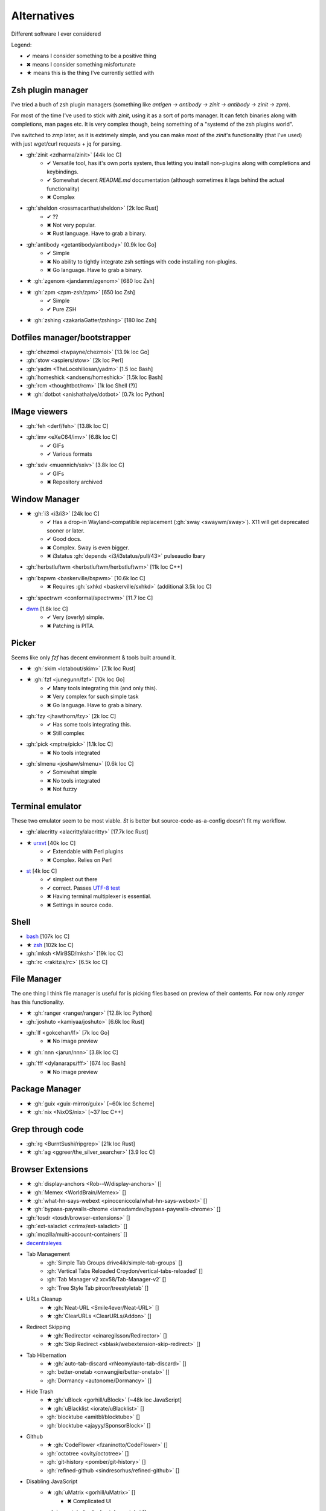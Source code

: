 
============
Alternatives
============

Different software I ever considered

Legend:

* ✔ means I consider something to be a positive thing
* ✖ means I consider something misfortunate
* ★ means this is the thing I've currently settled with


Zsh plugin manager
##################

I've tried a buch of zsh plugin managers
(something like `antigen → antibody → zinit → antibody → zinit → zpm`).

For most of the time I've used to stick with `zinit`,
using it as a sort of ports manager.
It can fetch binaries along with completions, man pages etc.
It is very complex though, being something of a "systemd of the zsh plugins world".

I've switched to `zmp` later, as it is extrimely simple,
and you can make most of the `zinit`'s functionality (that I've used)
with just wget/curl requests + jq for parsing.

* :gh:`zinit <zdharma/zinit>` [44k loc C]
    - ✔ Versatile tool, has it's own ports system, thus letting you install non-plugins along with completions and keybindings.
    - ✔ Somewhat decent `README.md` documentation (although sometimes it lags behind the actual functionality)
    - ✖ Complex
* :gh:`sheldon <rossmacarthur/sheldon>` [2k loc Rust]
    - ✔ ??
    - ✖ Not very popular.
    - ✖ Rust language. Have to grab a binary.
* :gh:`antibody <getantibody/antibody>` [0.9k loc Go]
    - ✔ Simple
    - ✖ No ability to tightly integrate zsh settings with code installing non-plugins.
    - ✖ Go language. Have to grab a binary.
* ★ :gh:`zgenom <jandamm/zgenom>` [680 loc Zsh]
* ★ :gh:`zpm <zpm-zsh/zpm>` [650 loc Zsh]
    - ✔ Simple
    - ✔ Pure ZSH
* ★ :gh:`zshing <zakariaGatter/zshing>` [180 loc Zsh]


Dotfiles manager/bootstrapper
#############################
* :gh:`chezmoi <twpayne/chezmoi>` [13.9k loc Go]
* :gh:`stow <aspiers/stow>` [2k loc Perl]
* :gh:`yadm <TheLocehiliosan/yadm>` [1.5 loc Bash]
* :gh:`homeshick <andsens/homeshick>` [1.5k loc Bash]
* :gh:`rcm <thoughtbot/rcm>` [1k loc Shell (?)]
* ★ :gh:`dotbot <anishathalye/dotbot>` [0.7k loc Python]


IMage viewers
#############################
* :gh:`feh <derf/feh>` [13.8k loc C]
* :gh:`imv <eXeC64/imv>` [6.8k loc C]
    - ✔ GIFs
    - ✔ Various formats
* :gh:`sxiv <muennich/sxiv>` [3.8k loc C]
    - ✔ GIFs
    - ✖ Repository archived


Window Manager
##############
* ★ :gh:`i3 <i3/i3>` [24k loc C]
    - ✔ Has a drop-in Wayland-compatible replacement (:gh:`sway <swaywm/sway>`). X11 will get deprecated sooner or later.
    - ✔ Good docs.
    - ✖ Complex. Sway is even bigger.
    - ✖ i3status :gh:`depends <i3/i3status/pull/43>` pulseaudio lbary
* :gh:`herbstluftwm <herbstluftwm/herbstluftwm>` [11k loc C++]
* :gh:`bspwm <baskerville/bspwm>` [10.6k loc C]
    - ✖ Requires :gh:`sxhkd <baskerville/sxhkd>` (additional 3.5k loc C)
* :gh:`spectrwm <conformal/spectrwm>` [11.7 loc C]
* `dwm <https://dwm.suckless.org/>`_ [1.8k loc C]
    - ✔ Very (overly) simple.
    - ✖ Patching is PITA.


Picker
######

Seems like only `fzf` has decent environment & tools built around it.

* ★ :gh:`skim <lotabout/skim>` [7.1k loc Rust]
* ★ :gh:`fzf <junegunn/fzf>` [10k loc Go]
    - ✔ Many tools integrating this (and only this).
    - ✖ Very complex for such simple task
    - ✖ Go language. Have to grab a binary.
* :gh:`fzy <jhawthorn/fzy>` [2k loc C]
    - ✔ Has some tools integrating this.
    - ✖ Still complex
* :gh:`pick <mptre/pick>` [1.1k loc C]
    - ✖ No tools integrated
* :gh:`slmenu <joshaw/slmenu>` [0.6k loc C]
    - ✔ Somewhat simple
    - ✖ No tools integrated
    - ✖ Not fuzzy

Terminal emulator
#################

These two emulator seem to be most viable. `St` is better but source-code-as-a-config doesn't fit my workflow.

* :gh:`alacritty <alacritty/alacritty>` [17.7k loc Rust]
* ★ `urxvt <https://wiki.archlinux.org/index.php/rxvt-unicode>`_ [40k loc C]
    - ✔ Extendable with Perl plugins
    - ✖ Complex. Relies on Perl
* `st <https://wiki.archlinux.org/index.php/St>`_ [4k loc C]
    - ✔ simplest out there
    - ✔ correct. Passes `UTF-8 test <https://www.cl.cam.ac.uk/~mgk25/ucs/examples/UTF-8-demo.txt>`_
    - ✖ Having terminal multiplexer is essential.
    - ✖ Settings in source code.

Shell
#####
* `bash <https://www.gnu.org/software/bash/>`_ [107k loc C]
* ★ `zsh <http://www.zsh.org/>`_ [102k loc C]
* :gh:`mksh <MirBSD/mksh>` [19k loc C]
* :gh:`rc <rakitzis/rc>` [6.5k loc C]

File Manager
############

The one thing I think file manager is useful for is picking files based on preview of their contents. For now only `ranger` has this functionality.

* ★ :gh:`ranger <ranger/ranger>` [12.8k loc Python]
* :gh:`joshuto <kamiyaa/joshuto>` [6.6k loc Rust]
* :gh:`lf <gokcehan/lf>` [7k loc Go]
    - ✖ No image preview
* ★ :gh:`nnn <jarun/nnn>` [3.8k loc C]
* :gh:`fff <dylanaraps/fff>` [674 loc Bash]
    - ✖ No image preview

Package Manager
###############
* ★ :gh:`guix <guix-mirror/guix>` [~60k loc Scheme]
* ★ :gh:`nix <NixOS/nix>` [~37 loc C++]

Grep through code
#################
* :gh:`rg <BurntSushi/ripgrep>` [21k loc Rust]
* ★ :gh:`ag <ggreer/the_silver_searcher>` [3.9 loc C]

Browser Extensions
##################
* ★ :gh:`display-anchors <Rob--W/display-anchors>` []
* ★ :gh:`Memex <WorldBrain/Memex>` []
* ★ :gh:`what-hn-says-webext <pinoceniccola/what-hn-says-webext>` []
* ★ :gh:`bypass-paywalls-chrome <iamadamdev/bypass-paywalls-chrome>` []
* :gh:`tosdr <tosdr/browser-extensions>` []
* :gh:`ext-saladict <crimx/ext-saladict>` []
* :gh:`mozilla/multi-account-containers` []
* `decentraleyes <https://git.synz.io/Synzvato/decentraleyes>`_

+ Tab Management
    * :gh:`Simple Tab Groups drive4ik/simple-tab-groups` []
    * :gh:`Vertical Tabs Reloaded Croydon/vertical-tabs-reloaded` []
    * :gh:`Tab Manager v2 xcv58/Tab-Manager-v2` []
    * :gh:`Tree Style Tab piroor/treestyletab` []
+ URLs Cleanup
    * ★ :gh:`Neat-URL <Smile4ever/Neat-URL>` []
    * ★ :gh:`ClearURLs <ClearURLs/Addon>` []
+ Redirect Skipping
    * ★ :gh:`Redirector <einaregilsson/Redirector>` []
    * ★ :gh:`Skip Redirect <sblask/webextension-skip-redirect>` []
+ Tab Hibernation
    * ★ :gh:`auto-tab-discard <rNeomy/auto-tab-discard>` []
    * :gh:`better-onetab <cnwangjie/better-onetab>` []
    * :gh:`Dormancy <autonome/Dormancy>` []
+ Hide Trash
    * ★ :gh:`uBlock <gorhill/uBlock>` [~48k loc JavaScript]
    * ★ :gh:`uBlacklist <iorate/uBlacklist>` []
    * :gh:`blocktube <amitbl/blocktube>` []
    * :gh:`blocktube <ajayyy/SponsorBlock>` []
+ Github
    * ★ :gh:`CodeFlower <fzaninotto/CodeFlower>` []
    * :gh:`octotree <ovity/octotree>` []
    * :gh:`git-history <pomber/git-history>` []
    * :gh:`refined-github <sindresorhus/refined-github>` []
+ Disabling JavaScript
    * ★ :gh:`uMatrix <gorhill/uMatrix>` []
        - ✖ Complicated UI
    * :gh:`noscript <hackademix/noscript>` []

Screenshoters
#############
* :gh:`imagemagick <ImageMagick/ImageMagick>` [334k loc C]
* :gh:`flameshot <lupoDharkael/flameshot>` [7.5k loc C++]
* ★ :gh:`maim <naelstrof/maim>` [2.4k loc C++]
* :gh:`scrot <dreamer/scrot>` [1.8k loc C]

Wallpaper Setters
#################

Internet Browsers
#################
* ★ `firefox <http://localhost>`_ []
* :gh:`brave <brave/brave-browser>` []
* ★ `chromium <http://localhost>`_ []
* :gh:`qutebrowser <qutebrowser/qutebrowser>` []
* `castor <https://sr.ht/~julienxx/Castor/>`_ []
    - ✔ can browse gemini, gopher and finger
* `lynx <http://localhost>`_ []

Textual diff
############
* :gh:`delta <dandavison/delta>` [11.1k loc Rust]
* :gh:`diffr <mookid/diffr>` [2.7k loc Rust]
* :gh:`diff-so-fancy <so-fancy/diff-so-fancy>` [1.9k loc Perl]
* :gh:`icdiff <jeffkaufman/icdiff>` [560 loc Python]

Image diff
##########
* :gh:`git-diff-image <ewanmellor/git-diff-image>` [264 loc Bash]
* :gh:`spaceman-diff <holman/spaceman-diff>` [130 loc Sh]

Directories jumper
##################
* :gh:`z.lua <skywind3000/z.lua>` [2.4k loc Lua]
* ★ :gh:`zsh-z <agkozak/zsh-z>` [416 loc Zsh]
* :gh:`fasd <clvv/fasd>` [513 loc Sh]
* :gh:`rupa/z <rupa/z>` [191 loc Bash]

Sandboxing
##########
* :gh:`firejail <netblue30/firejail>` [30k loc C]
* :gh:`nsjail <google/nsjail>` [4.4k loc C++]
* :gh:`bubblewrap <containers/bubblewrap>` [3.2k loc C]

Password Managers
#################
* :gh:`bitwarden <bitwarden/browser>` []
* :gh:`KeePassXC <keepassxreboot/keepassxc>` []
